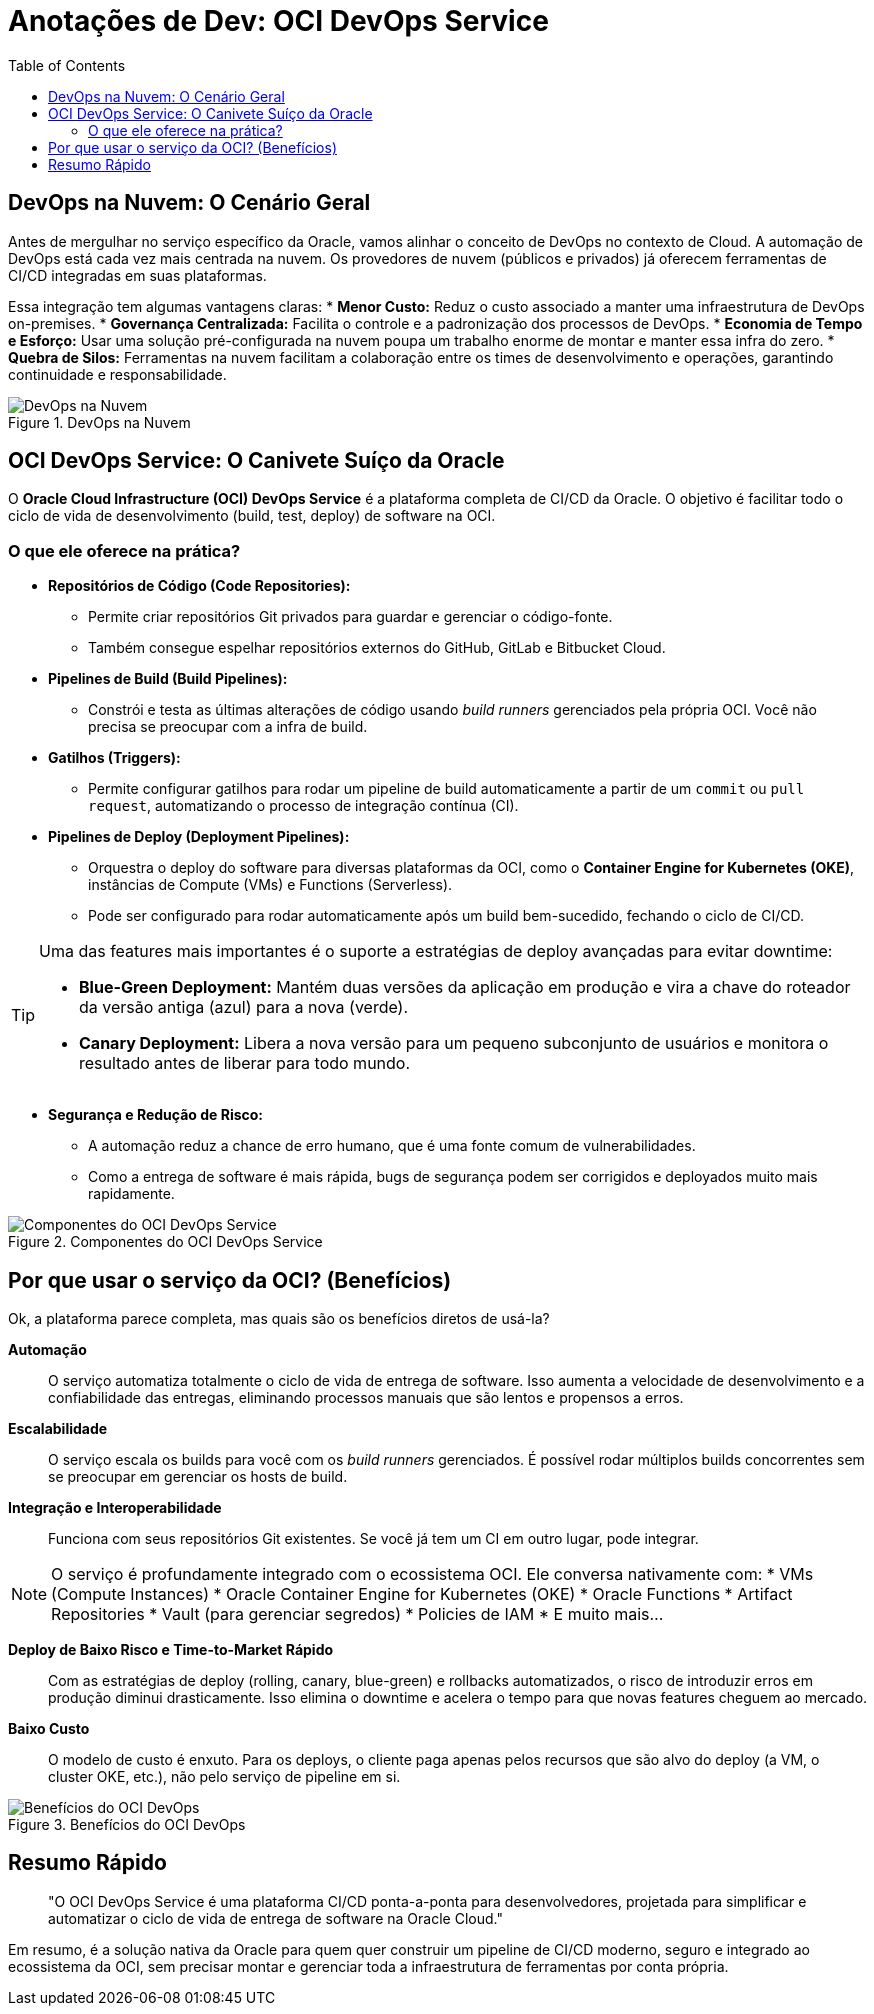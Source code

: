 = Anotações de Dev: OCI DevOps Service
:toc:
:icons: font

== DevOps na Nuvem: O Cenário Geral

Antes de mergulhar no serviço específico da Oracle, vamos alinhar o conceito de DevOps no contexto de Cloud. A automação de DevOps está cada vez mais centrada na nuvem. Os provedores de nuvem (públicos e privados) já oferecem ferramentas de CI/CD integradas em suas plataformas.

Essa integração tem algumas vantagens claras:
* *Menor Custo:* Reduz o custo associado a manter uma infraestrutura de DevOps on-premises.
* *Governança Centralizada:* Facilita o controle e a padronização dos processos de DevOps.
* *Economia de Tempo e Esforço:* Usar uma solução pré-configurada na nuvem poupa um trabalho enorme de montar e manter essa infra do zero.
* *Quebra de Silos:* Ferramentas na nuvem facilitam a colaboração entre os times de desenvolvimento e operações, garantindo continuidade e responsabilidade.

image::images/image9.png[alt="DevOps na Nuvem", title="DevOps na Nuvem"]

== OCI DevOps Service: O Canivete Suíço da Oracle

O *Oracle Cloud Infrastructure (OCI) DevOps Service* é a plataforma completa de CI/CD da Oracle. O objetivo é facilitar todo o ciclo de vida de desenvolvimento (build, test, deploy) de software na OCI.

=== O que ele oferece na prática?

* *Repositórios de Código (Code Repositories):*
** Permite criar repositórios Git privados para guardar e gerenciar o código-fonte.
** Também consegue espelhar repositórios externos do GitHub, GitLab e Bitbucket Cloud.

* *Pipelines de Build (Build Pipelines):*
** Constrói e testa as últimas alterações de código usando _build runners_ gerenciados pela própria OCI. Você não precisa se preocupar com a infra de build.

* *Gatilhos (Triggers):*
** Permite configurar gatilhos para rodar um pipeline de build automaticamente a partir de um `commit` ou `pull request`, automatizando o processo de integração contínua (CI).

* *Pipelines de Deploy (Deployment Pipelines):*
** Orquestra o deploy do software para diversas plataformas da OCI, como o *Container Engine for Kubernetes (OKE)*, instâncias de Compute (VMs) e Functions (Serverless).
** Pode ser configurado para rodar automaticamente após um build bem-sucedido, fechando o ciclo de CI/CD.

[TIP]
====
Uma das features mais importantes é o suporte a estratégias de deploy avançadas para evitar downtime:

* *Blue-Green Deployment:* Mantém duas versões da aplicação em produção e vira a chave do roteador da versão antiga (azul) para a nova (verde).
* *Canary Deployment:* Libera a nova versão para um pequeno subconjunto de usuários e monitora o resultado antes de liberar para todo mundo.
====

* *Segurança e Redução de Risco:*
** A automação reduz a chance de erro humano, que é uma fonte comum de vulnerabilidades.
** Como a entrega de software é mais rápida, bugs de segurança podem ser corrigidos e deployados muito mais rapidamente.

image::images/image10.png[alt="Componentes do OCI DevOps Service", title="Componentes do OCI DevOps Service"]

== Por que usar o serviço da OCI? (Benefícios)

Ok, a plataforma parece completa, mas quais são os benefícios diretos de usá-la?

*Automação*::
O serviço automatiza totalmente o ciclo de vida de entrega de software. Isso aumenta a velocidade de desenvolvimento e a confiabilidade das entregas, eliminando processos manuais que são lentos e propensos a erros.

*Escalabilidade*::
O serviço escala os builds para você com os _build runners_ gerenciados. É possível rodar múltiplos builds concorrentes sem se preocupar em gerenciar os hosts de build.

*Integração e Interoperabilidade*::
Funciona com seus repositórios Git existentes. Se você já tem um CI em outro lugar, pode integrar.

[NOTE]
====
O serviço é profundamente integrado com o ecossistema OCI. Ele conversa nativamente com:
* VMs (Compute Instances)
* Oracle Container Engine for Kubernetes (OKE)
* Oracle Functions
* Artifact Repositories
* Vault (para gerenciar segredos)
* Policies de IAM
* E muito mais...
====

*Deploy de Baixo Risco e Time-to-Market Rápido*::
Com as estratégias de deploy (rolling, canary, blue-green) e rollbacks automatizados, o risco de introduzir erros em produção diminui drasticamente. Isso elimina o downtime e acelera o tempo para que novas features cheguem ao mercado.

*Baixo Custo*::
O modelo de custo é enxuto. Para os deploys, o cliente paga apenas pelos recursos que são alvo do deploy (a VM, o cluster OKE, etc.), não pelo serviço de pipeline em si.

image::images/image11.png[alt="Benefícios do OCI DevOps", title="Benefícios do OCI DevOps"]

== Resumo Rápido

[quote]
"O OCI DevOps Service é uma plataforma CI/CD ponta-a-ponta para desenvolvedores, projetada para simplificar e automatizar o ciclo de vida de entrega de software na Oracle Cloud."

Em resumo, é a solução nativa da Oracle para quem quer construir um pipeline de CI/CD moderno, seguro e integrado ao ecossistema da OCI, sem precisar montar e gerenciar toda a infraestrutura de ferramentas por conta própria.